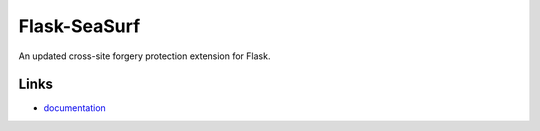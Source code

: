 Flask-SeaSurf
-------------

An updated cross-site forgery protection extension for Flask.

Links
`````

* `documentation <http://packages.python.org/Flask-SeaSurf>`_


